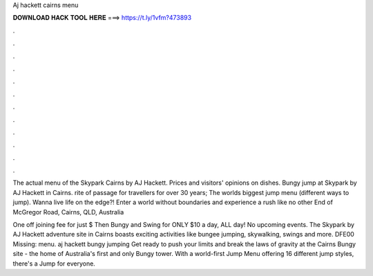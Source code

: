 Aj hackett cairns menu



𝐃𝐎𝐖𝐍𝐋𝐎𝐀𝐃 𝐇𝐀𝐂𝐊 𝐓𝐎𝐎𝐋 𝐇𝐄𝐑𝐄 ===> https://t.ly/1vfm?473893



.



.



.



.



.



.



.



.



.



.



.



.

The actual menu of the Skypark Cairns by AJ Hackett. Prices and visitors' opinions on dishes. Bungy jump at Skypark by AJ Hackett in Cairns. rite of passage for travellers for over 30 years; The worlds biggest jump menu (different ways to jump). Wanna live life on the edge?! Enter a world without boundaries and experience a rush like no other End of McGregor Road, Cairns, QLD, Australia 

One off joining fee for just $ Then Bungy and Swing for ONLY $10 a day, ALL day! No upcoming events. The Skypark by AJ Hackett adventure site in Cairns boasts exciting activities like bungee jumping, skywalking, swings and more. DFE00 Missing: menu. aj hackett bungy jumping Get ready to push your limits and break the laws of gravity at the Cairns Bungy site - the home of Australia's first and only Bungy tower. With a world-first Jump Menu offering 16 different jump styles, there's a Jump for everyone.
